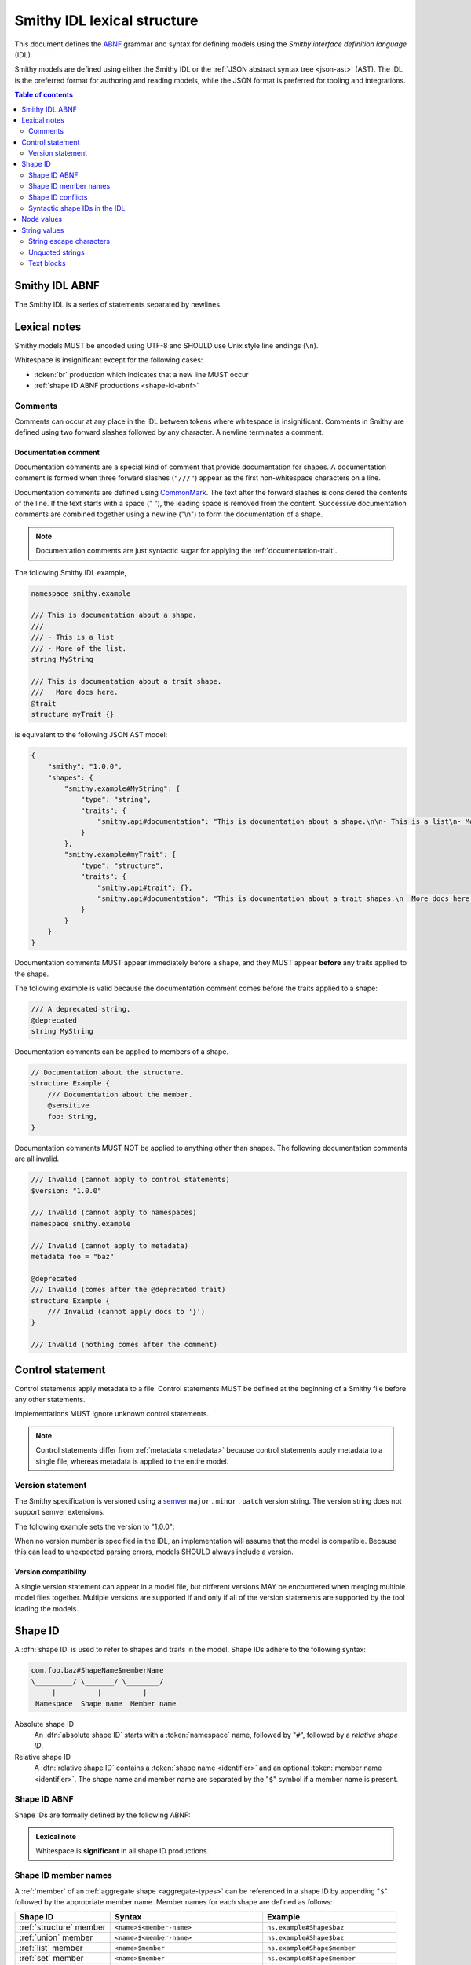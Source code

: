.. _lexical-structure:

============================
Smithy IDL lexical structure
============================

This document defines the ABNF_ grammar and syntax for defining models using
the *Smithy interface definition language* (IDL).

Smithy models are defined using either the Smithy IDL or the
:ref:`JSON abstract syntax tree <json-ast>` (AST). The IDL is the preferred
format for authoring and reading models, while the JSON format is preferred
for tooling and integrations.

.. contents:: Table of contents
    :depth: 2
    :local:
    :backlinks: none


.. _smithy-idl-abnf:

---------------
Smithy IDL ABNF
---------------

The Smithy IDL is a series of statements separated by newlines.

.. productionlist:: smithy
    idl                     :[`statement` *(1*`br` `statement`)]
    statement               :`control_statement`
                            :/ `metadata_statement`
                            :/ `use_statement`
                            :/ `namespace_statement`
                            :/ `apply_statement`
                            :/ `documentation_comment`
                            :/ `shape_statement`


-------------
Lexical notes
-------------

Smithy models MUST be encoded using UTF-8 and SHOULD use Unix style
line endings (``\n``).

Whitespace is insignificant except for the following cases:

* :token:`br` production which indicates that a new line MUST occur
* :ref:`shape ID ABNF productions <shape-id-abnf>`

.. productionlist:: smithy
    br                  :%x0A / %x0D.0A ; \n and \r\n


.. _comments:

Comments
========

Comments can occur at any place in the IDL between tokens where whitespace
is insignificant. Comments in Smithy are defined using two forward slashes
followed by any character. A newline terminates a comment.

.. productionlist:: smithy
    line_comment        :"//" *(start_comment *`not_newline`)
    start_comment       :%x09 / %x20-%x46 / %x48-10FFFF ; Any character except "/" and newline
    not_newline         :%x09 / %x20-10FFFF ; Any character except newline

.. code-block:: smithy
    :caption: Example

    // This is a comment
    namespace com.foo // This is also a comment

    // Another comment
    string MyString


.. _documentation-comment:

Documentation comment
---------------------

Documentation comments are a special kind of comment that provide
documentation for shapes. A documentation comment is formed when three
forward slashes (``"///"``) appear as the first non-whitespace characters
on a line.

.. productionlist:: smithy
    documentation_comment   :"///" *(`not_newline`)

Documentation comments are defined using CommonMark_. The text after the
forward slashes is considered the contents of the line. If the text starts
with a space (" "), the leading space is removed from the content.
Successive documentation comments are combined together using a newline
("\\n") to form the documentation of a shape.

.. note::

    Documentation comments are just syntactic sugar for applying
    the :ref:`documentation-trait`.

The following Smithy IDL example,

.. code-block:: smithy

    namespace smithy.example

    /// This is documentation about a shape.
    ///
    /// - This is a list
    /// - More of the list.
    string MyString

    /// This is documentation about a trait shape.
    ///   More docs here.
    @trait
    structure myTrait {}

is equivalent to the following JSON AST model:

.. code-block:: json

    {
        "smithy": "1.0.0",
        "shapes": {
            "smithy.example#MyString": {
                "type": "string",
                "traits": {
                    "smithy.api#documentation": "This is documentation about a shape.\n\n- This is a list\n- More of the list."
                }
            },
            "smithy.example#myTrait": {
                "type": "structure",
                "traits": {
                    "smithy.api#trait": {},
                    "smithy.api#documentation": "This is documentation about a trait shapes.\n  More docs here."
                }
            }
        }
    }

Documentation comments MUST appear immediately before a shape, and they MUST
appear **before** any traits applied to the shape.

The following example is valid because the documentation comment comes
before the traits applied to a shape:

.. code-block:: smithy

    /// A deprecated string.
    @deprecated
    string MyString

Documentation comments can be applied to members of a shape.

.. code-block:: smithy

    // Documentation about the structure.
    structure Example {
        /// Documentation about the member.
        @sensitive
        foo: String,
    }

Documentation comments MUST NOT be applied to anything other than shapes.
The following documentation comments are all invalid.

.. code-block:: smithy

    /// Invalid (cannot apply to control statements)
    $version: "1.0.0"

    /// Invalid (cannot apply to namespaces)
    namespace smithy.example

    /// Invalid (cannot apply to metadata)
    metadata foo = "baz"

    @deprecated
    /// Invalid (comes after the @deprecated trait)
    structure Example {
        /// Invalid (cannot apply docs to '}')
    }

    /// Invalid (nothing comes after the comment)


.. _control-statement:

-----------------
Control statement
-----------------

Control statements apply metadata to a file. Control statements MUST be
defined at the beginning of a Smithy file before any other statements.

.. productionlist:: smithy
    control_statement       :"$" `text` ":" `node_value`

Implementations MUST ignore unknown control statements.

.. note::

    Control statements differ from :ref:`metadata <metadata>` because
    control statements apply metadata to a single file, whereas metadata
    is applied to the entire model.


.. _smithy-version:

Version statement
=================

The Smithy specification is versioned using a `semver <https://semver.org/>`_
``major`` . ``minor`` . ``patch`` version string. The version string does
not support semver extensions.

The following example sets the version to "1.0.0":

.. tabs::

    .. code-tab:: smithy

        $version: "1.0.0"

    .. code-tab:: json

        {
            "smithy": "1.0.0"
        }

When no version number is specified in the IDL, an implementation will assume
that the model is compatible. Because this can lead to unexpected parsing
errors, models SHOULD always include a version.


Version compatibility
---------------------

A single version statement can appear in a model file, but different versions
MAY be encountered when merging multiple model files together. Multiple
versions are supported if and only if all of the version statements are
supported by the tool loading the models.


.. _shape-id:

--------
Shape ID
--------

A :dfn:`shape ID` is used to refer to shapes and traits in the model.
Shape IDs adhere to the following syntax:

.. code-block:: none

    com.foo.baz#ShapeName$memberName
    \_________/ \_______/ \________/
         |          |          |
     Namespace  Shape name  Member name

Absolute shape ID
    An :dfn:`absolute shape ID` starts with a :token:`namespace` name,
    followed by "``#``", followed by a *relative shape ID*.
Relative shape ID
    A :dfn:`relative shape ID` contains a :token:`shape name <identifier>`
    and an optional :token:`member name <identifier>`. The shape name and
    member name are separated by the "``$``" symbol if a member name is
    present.


.. _shape-id-abnf:

Shape ID ABNF
=============

Shape IDs are formally defined by the following ABNF:

.. productionlist:: smithy
    identifier             :(ALPHA / "_") *(ALPHA / DIGIT / "_")
    namespace              :`identifier` *("." `identifier`)
    shape_id               :`root_shape_id` [`shape_id_member`]
    root_shape_id          :`absolute_shape_id` / `identifier`
    absolute_shape_id      :`namespace` "#" `identifier`
    shape_id_member        :"$" `identifier`
    LOALPHA                :%x61-7A ; a-z

.. admonition:: Lexical note
   :class: important

   Whitespace is **significant** in all shape ID productions.


.. _shape-id-member-names:

Shape ID member names
=====================

A :ref:`member` of an :ref:`aggregate shape <aggregate-types>` can be
referenced in a shape ID by appending "``$``" followed by the
appropriate member name. Member names for each shape are defined as follows:

.. list-table::
    :header-rows: 1
    :widths: 25 40 35

    * - Shape ID
      - Syntax
      - Example
    * - :ref:`structure` member
      - ``<name>$<member-name>``
      - ``ns.example#Shape$baz``
    * - :ref:`union` member
      - ``<name>$<member-name>``
      - ``ns.example#Shape$baz``
    * - :ref:`list` member
      - ``<name>$member``
      - ``ns.example#Shape$member``
    * - :ref:`set` member
      - ``<name>$member``
      - ``ns.example#Shape$member``
    * - :ref:`map` key
      - ``<name>$key``
      - ``ns.example#Shape$key``
    * - :ref:`map` value
      - ``<name>$value``
      - ``ns.example#Shape$value``


.. _shape-id-conflicts:

Shape ID conflicts
==================

While shape IDs used within a model are case-sensitive, no two shapes in
the model can have the same case-insensitive shape ID. For example,
``com.Foo#baz`` and ``com.foo#baz`` are not allowed in the same model. This
property also extends to member names: ``com.foo#Baz$bar`` and
``com.foo#Baz$Bar`` are not allowed on the same structure.


.. _syntactic-shape-ids:

Syntactic shape IDs in the IDL
==============================

:token:`Unquoted string values <unquoted_text>` in the Smithy IDL are considered
shape IDs and are resolved to absolute shape IDs using the process defined
in :ref:`relative-shape-id`. Values that are not meant to be shape IDs
MUST be quoted.

For example, the following model resolves the value of the :ref:`error-trait`
to the shape ID ``"smithy.example#client"`` rather than using the string
literal value of ``"client"``, causing the model to be invalid:

.. code-block:: smithy

    namespace smithy.example

    @error(client) // <-- This should be "client"
    structure Error

    string client

Object keys in the IDL are not treated as shape IDs. Consider the following
:ref:`metadata <metadata>` definition. The object key remains the same literal
string value of ``String`` while the value is treated as a shape ID and
resolves to the string literal ``"smithy.api#String"``.

.. tabs::

    .. code-tab:: smithy

        metadata foo = {
            String: String,
        }

    .. code-tab:: json

        {
            "smithy": "1.0.0",
            "metadata": {
                "String": "smithy.api#String"
            }
        }


.. _relative-shape-id:

Relative shape ID resolution
----------------------------

In the Smithy IDL, relative shape IDs are resolved using the following process:

#. If a :token:`use_statement` has imported a shape with the same name,
   the shape ID resolves to the imported shape ID.
#. If a shape is defined in the same namespace as the shape with the same name,
   the namespace of the shape resolves to the *current namespace*.
#. If a shape is defined in the :ref:`prelude <prelude>` with the same name,
   the namespace resolves to ``smithy.api``.
#. If a relative shape ID does not satisfy one of the above cases, the shape
   ID is invalid, and the namespace is inherited from the *current namespace*.

The following example Smithy model contains comments above each member of
the shape named ``MyStructure`` that describes the shape the member resolves
to.

.. code-block:: smithy

    namespace smithy.example

    use foo.baz#Bar

    string MyString

    structure MyStructure {
        // Resolves to smithy.example#MyString
        // There is a shape named MyString defined in the same namespace.
        a: MyString,

        // Resolves to smithy.example#MyString
        // Absolute shape IDs do not perform namespace resolution.
        b: smithy.example#MyString,

        // Resolves to foo.baz#Bar
        // The "use foo.baz#Bar" statement imported the Bar symbol,
        // allowing the shape to be referenced using a relative shape ID.
        c: Bar,

        // Resolves to foo.baz#Bar
        // Absolute shape IDs do not perform namespace resolution.
        d: foo.baz#Bar,

        // Resolves to foo.baz#MyString
        // Absolute shape IDs do not perform namespace resolution.
        e: foo.baz#MyString,

        // Resolves to smithy.api#String
        // No shape named String was imported through a use statement
        // the smithy.example namespace does not contain a shape named
        // String, and the prelude model contains a shape named String.
        f: String,

        // Resolves to smithy.example#MyBoolean.
        // There is a shape named MyBoolean defined in the same namespace.
        // Forward references are supported both within the same file and
        // across multiple files.
        g: MyBoolean,

        // Invalid. A shape by this name has not been imported through a
        // use statement, a shape by this name does not exist in the
        // current namespace, and a shape by this name does not exist in
        // the prelude model.
        h: InvalidShape,
    }

    boolean MyBoolean


.. _node-values:

-----------
Node values
-----------

*Node values* are analogous to JSON values. Node values are used to define
:ref:`metadata <metadata>` and :ref:`trait values <trait-values>`.

Smithy's node values have many advantages over JSON: comments,
unquoted keys, unquoted strings, single quoted strings, long strings,
and trailing commas.

.. productionlist:: smithy
    node_value          :`text` / `number` / `node_array` / `node_object`
    node_array          :"[" [`node_value` *("," `node_value`)] (( "," "]" ) / "]" )
    node_object         :"{" [`node_object_kvp` *("," `node_object_kvp`)] (( "," "}" ) / "}" )
    node_object_kvp     :`text` ":" `node_value`
    number              :[`minus`] `int` [`frac`] [`exp`]
    decimal_point       :%x2E ; .
    digit1_9            :%x31-39 ; 1-9
    e                   :%x65 / %x45 ; e E
    exp                 :`e` [`minus` / `plus`] 1*DIGIT
    frac                :`decimal_point` 1*DIGIT
    int                 :`zero` / (`digit1_9` *DIGIT)
    minus               :%x2D ; -
    plus                :%x2B ; +
    zero                :%x30 ; 0

The following example defines a string metadata key:

.. code-block:: smithy

    metadata foo = "baz"

The following example defines an integer metadata key:

.. code-block:: smithy

    metadata foo = 100

The following example defines an array metadata key:

.. code-block:: smithy

    metadata foo = ["hello", 123, true, [false]]

The following example defines a complex object metadata key:

.. code-block:: smithy

    metadata foo = {
        hello: 123,
        'foo': "456",
        testing: """
            Hello!
            """,
        an_array: [10.5],
        nested-object: {
            hello-there$: true
        }, // <-- Trailing comma
    }


-------------
String values
-------------

.. productionlist:: smithy
    text                :`unquoted_text` / `quoted_text` / `text_block`
    unquoted_text       :(ALPHA / "_") *(ALPHA / DIGIT / "_" / "$" / "." / "#")
    escaped_char        :`escape` (`escape` / "'" / DQUOTE / "b" / "f" / "n" / "r" / "t" / "/" / `unicode_escape`)
    unicode_escape      :"u" `hex` `hex` `hex` `hex`
    hex                 : DIGIT / %x41-46 / %x61-66
    quoted_text         :DQUOTE *`quoted_char` DQUOTE
    quoted_char         :%x20-21
                        :/ %x23-5B
                        :/ %x5D-10FFFF
                        :/ `escaped_char`
                        :/ `preserved_double`
    preserved_double    :`escape` (%x20-21 / %x23-5B / %x5D-10FFFF)
    escape              :%x5C ; backslash
    text_block          :DQUOTE DQUOTE DQUOTE `br` `quoted_char` DQUOTE DQUOTE DQUOTE

New lines in strings are normalized from CR (\u000D) and CRLF (\u000D\u000A)
to LF (\u000A). This ensures that strings defined in a Smithy model are
equivalent across platforms. If a literal ``\r`` is desired, it can be added
a string value using the Unicode escape ``\u000d``.


.. _string-escape-characters:

String escape characters
========================

The Smithy IDL supports escape sequences only within quoted strings. Smithy
supports all of the same escape sequences as JSON.

The following sequences are allowed:

.. list-table::
    :header-rows: 1
    :widths: 10 35 55

    * - Unicode code point
      - Smithy escape
      - Meaning
    * - U+0022
      - ``\"``
      - double quote
    * - U+005C
      - ``\\``
      - backslash
    * - U+002F
      - ``\/``
      - forward slash
    * - U+0008
      - ``\b``
      - backspace BS
    * - U+000C
      - ``\f``
      - form feed FF
    * - U+000A
      - ``\n``
      - line feed LF
    * - U+000D
      - ``\r``
      - carriage return CR
    * - U+0009
      - ``\t``
      - horizontal tab HT
    * - U+HHHH
      - ``\uHHHH``
      - 4-digit hexadecimal Unicode code point
    * - *nothing*
      - ``\\r\n``, ``\\r``, ``\\n``
      - escaped new line expands to nothing

Any other sequence following a backslash is an error.


.. _unquoted-strings:

Unquoted strings
================

Unquoted strings that appear in the IDL as part of a trait value or metadata
value are treated as shape IDs. Strings MUST be quoted if a value is not
intended to be converted into a resolved shape ID.

.. seealso::

   Refer to :ref:`syntactic-shape-ids` for more information.


.. _text-blocks:

Text blocks
===========

A text block is a string literal that can span multiple lines and
automatically removes any incidental whitespace. A text block is opened with
three double quotes ("""), followed by a newline, zero or more content
characters, and closed with three double quotes.

*Smithy text blocks are heavily based on text blocks defined in* `JEP 355 <https://openjdk.java.net/jeps/355>`_

Text blocks differentiate *incidental whitespace* from
*significant whitespace*. Smithy will re-indent the content of a text block by
removing all incidental whitespace.

.. code-block:: smithy

    @documentation("""
        <div>
            <p>Hello!</p>
        </div>
        """)

The four leading spaces in the above text block are considered insignificant
because they are common across all lines. Because the closing delimiter
appears on its own line, a trailing new line is added to the result. The
content of the text block is re-indented to remove the insignificant
whitespace, making it equivalent to the following:

.. code-block:: smithy

    @documentation("<div>\n    <p>Hello!</p>\n</div>\n")

The closing delimiter can be placed on the same line as content if no new line
is desired at the end of the result. The above example could be rewritten to
not including a trailing new line:

.. code-block:: smithy

    @documentation("""
        <div>
            <p>Hello!</p>
        </div>""")

This example is equivalent to the following:

.. code-block:: smithy

    @documentation("<div>\n    <p>Hello!</p>\n</div>")

The following text blocks are ill-formed:

.. code-block:: smithy

    """foo"""  // missing new line following open delimiter
    """ """    // missing new line following open delimiter
    """
    "          // missing closing delimiter


.. _incidental-whitespace:

Incidental white space removal
------------------------------

Smithy will re-indent the content of a text block by removing all
incidental whitespace using the following algorithm:

1. Split the content of the text block at every LF, producing a list of lines.
   The opening LF of the text block is not considered.

   Given the following example ("." is used to represent spaces),

   .. code-block:: smithy

       @documentation("""
       ....Foo
       ........Baz

       ..
       ....Bar
       ....""")

   the following lines are produced:

   .. code-block:: javascript

       ["    Foo", "        Baz", "", "  ", "    Bar", "    "]

2. Compute the *common whitespace prefix* by iterating over each line,
   counting the number of leading spaces (" ") and taking the minimum count.
   Except for the last line of content, lines that are empty or consist wholly
   of whitespace are not considered. If the last line of content (that is, the
   line that contains the closing delimiter) appears on its own line, then
   that line's leading whitespace **is** considered when determining the
   common whitespace prefix, allowing the closing delimiter to determine the
   amount of indentation to remove.

   Using the previous example, the common whitespace prefix is four spaces.
   The empty third line and the blank fourth lines are not considered when
   computing the common whitespace. The following uses "." to represent the
   common whitespace prefix:

   .. code-block:: smithy

       @documentation("""
       ....Foo
       ....    Baz

       ....
       ....Bar
       ....""")

3. Remove the common white space prefix from each line.

   This step produces the following values from the previous example:

   .. code-block:: javascript

       ["Foo", "    Baz", "", "", "Bar", ""]

4. Remove any trailing spaces from each line.

5. Concatenate each line together, separated by LF.

   This step produces the following result ("|" is used to represent the
   left margin):

   .. code-block:: none

       |Foo
       |    Baz
       |
       |
       |Bar
       |


Significant trailing line
-------------------------

The last line of text block content is used when determining the common
whitespace prefix.

Consider the following example:

.. code-block:: smithy

       @documentation("""
           Foo
               Baz
           Bar
       """)

Because the closing delimiter is at the margin and left of the rest of the
content, the common whitespace prefix is 0 characters, resulting in the
following equivalent string:

.. code-block:: smithy

       @documentation("    Foo\n        Baz\n    Bar\n")

If the closing delimiter is moved to the right of the content, then it has
no bearing on the common whitespace prefix. The common whitespace prefix in
the following example is visualized using "." to represent spaces:

.. code-block:: smithy

       @documentation("""
       ....Foo
       ....    Baz
       ....Bar
               """)

Because lines are trimmed when they are added to the result, the above example
is equivalent to the following:

.. code-block:: smithy

       @documentation("Foo\n    Baz\nBar\n")


Escapes in text blocks
----------------------

Text blocks support all of the :ref:`string escape characters <string-escape-characters>`
of other strings. The use of three double quotes allows unescaped double quotes
(") to appear in text blocks. The following text block is interpreted as
``"hello!"``:

.. code-block:: smithy

    """
    "hello!"
    """

Three quotes can appear in a text block without being treated as the closing
delimiter as long as one of the quotes are escaped. The following text block
is interpreted as ``foo """\nbaz``:

.. code-block:: smithy

    """
    foo \"""
    baz"""

String escapes are interpreted **after** :ref:`incidental whitespace <incidental-whitespace>`
is removed from a text block. The following example uses "." to denote spaces:

.. code-block:: smithy

    """
    ..<div>
    ....<p>Hi\\n....bar</p>
    ..</div>
    .."""

Because string escapes are expanded after incidental whitespace is removed, it
is interpreted as:

.. code-block:: none

    <div>
    ..<p>Hi
    ....bar</p>
    </div>

New lines in the text block can be escaped. This allows for long, single-line
strings to be broken into multiple lines in the IDL. The following example
is interpreted as ``Foo Baz Bam``:

.. code-block:: smithy

    """
    Foo \
    Baz \
    Bam"""

Escaped new lines can be intermixed with unescaped newlines. The following
example is interpreted as ``Foo\nBaz Bam``:

.. code-block:: smithy

    """
    Foo
    Baz \
    Bam"""


.. _ABNF: https://tools.ietf.org/html/rfc5234
.. _CommonMark: https://spec.commonmark.org/
